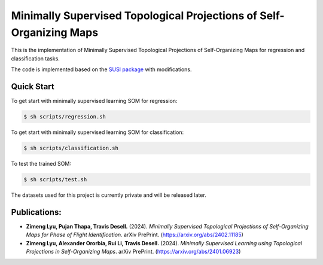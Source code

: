 ====================================================================
Minimally Supervised Topological Projections of Self-Organizing Maps
====================================================================
This is the implementation of Minimally Supervised Topological Projections of Self-Organizing Maps for regression and classification tasks. 

The code is implemented based on the `SUSI package <https://github.com/felixriese/susi>`_ with modifications.


Quick Start
-------------
To get start with minimally supervised learning SOM for regression:

.. code-block:: bash

    $ sh scripts/regression.sh    

To get start with minimally supervised learning SOM for classification:

.. code-block:: bash

    $ sh scripts/classification.sh 

To test the trained SOM:

.. code-block:: bash

    $ sh scripts/test.sh 

The datasets used for this project is currently private and will be released later.

Publications:
---------------

- **Zimeng Lyu, Pujan Thapa, Travis Desell.** (2024). *Minimally Supervised Topological Projections of Self-Organizing Maps for Phase of Flight Identification*. arXiv PrePrint. (https://arxiv.org/abs/2402.11185)

- **Zimeng Lyu, Alexander Ororbia, Rui Li, Travis Desell.** (2024). *Minimally Supervised Learning using Topological Projections in Self-Organizing Maps*. arXiv PrePrint. (https://arxiv.org/abs/2401.06923)
